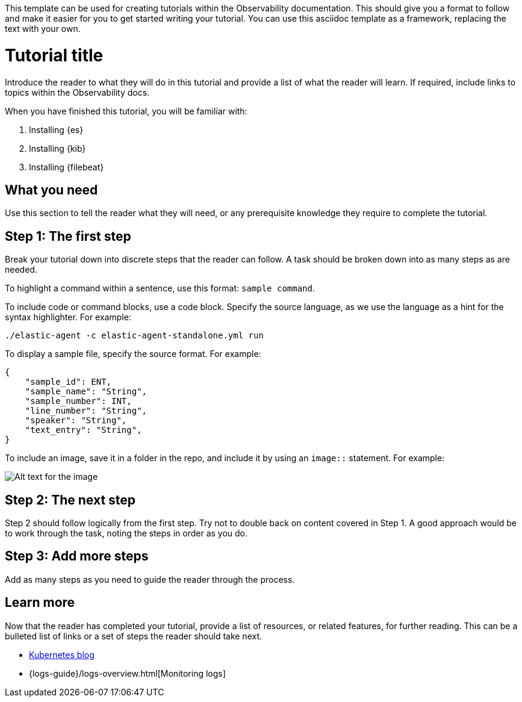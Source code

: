This template can be used for creating tutorials within the Observability documentation.
This should give you a format to follow and make it easier for you to get started writing
your tutorial. You can use this asciidoc template as a framework, replacing the text with your own. 

// The title of your tutorial should focus on what the reader will achieve.
// For example, How to ingest custom data into Elasticsearch.
// The anchor id name, in this case [[tutorial-title]], must be unique and can only be used once in a doc. 
// The anchor id name should be the same as the file name.
// You can link to any ID within a document. For example, if you need to link to this section from elsewhere,
// you would use <<tutorial-title>> as the reference. 
[[tutorial-title]]
= Tutorial title

Introduce the reader to what they will do in this tutorial and provide a list
of what the reader will learn. If required, include links to topics within the Observability docs. 

When you have finished this tutorial, you will be familiar with:

// This is an ordered list and each item is using a shared attribute for the
// product name. Shared attributes can be found here: https://github.com/elastic/docs/blob/master/shared/attributes.asciidoc
. Installing {es}
. Installing {kib}
. Installing {filebeat}


// This float marker is placed before an anchor id so that each section in this file remains on the same page when converted to HTML.
[float]
[[what-you-need]]
// The section heading. 
== What you need

Use this section to tell the reader what they will need, or any prerequisite knowledge
they require to complete the tutorial.


[float]
[[the-first-step]]
== Step 1: The first step

Break your tutorial down into discrete steps that the reader can follow. A task should be broken 
down into as many steps as are needed.

To highlight a command within a sentence, use this format: `sample command`.

To include code or command blocks, use a code block. Specify the source language, as we use the language 
as a hint for the syntax highlighter. For example:

[source,shell]
----
./elastic-agent -c elastic-agent-standalone.yml run
----

To display a sample file, specify the source format. For example:

[source,json]
{
    "sample_id": ENT,
    "sample_name": "String",
    "sample_number": INT,
    "line_number": "String",
    "speaker": "String",
    "text_entry": "String",
}

To include an image, save it in a folder in the repo, and
include it by using an `image::` statement. For example:

[role="screenshot"]
image::myimages/my-image.png[Alt text for the image]


[float]
[[the-next-step]]
== Step 2: The next step

Step 2 should follow logically from the first step. Try not to double back on content covered in Step 1.
A good approach would be to work through the task, noting the steps in order as you do.

[float]
[[add-more-steps]]
== Step 3: Add more steps

Add as many steps as you need to guide the reader through the process.

[float]
[[learn-more]]
== Learn more

Now that the reader has completed your tutorial, provide a list of resources, or related features,
for further reading. This can be a bulleted list of links or a set of steps the reader should take next.

// This first bullet point is an external link to the web site
* https://www.elastic.co/blog/kubernetes-observability-tutorial-k8s-monitoring-application-performance-with-elastic-apm[Kubernetes blog]
// Using the `{logs-guide}` shared attribute, this second bullet point is an internal link to a page within the Logs monitoring guide.
// Shared attributes for all Elastic docs can be found here: https://github.com/elastic/docs/blob/master/shared/attributes.asciidoc 
*  {logs-guide}/logs-overview.html[Monitoring logs]

